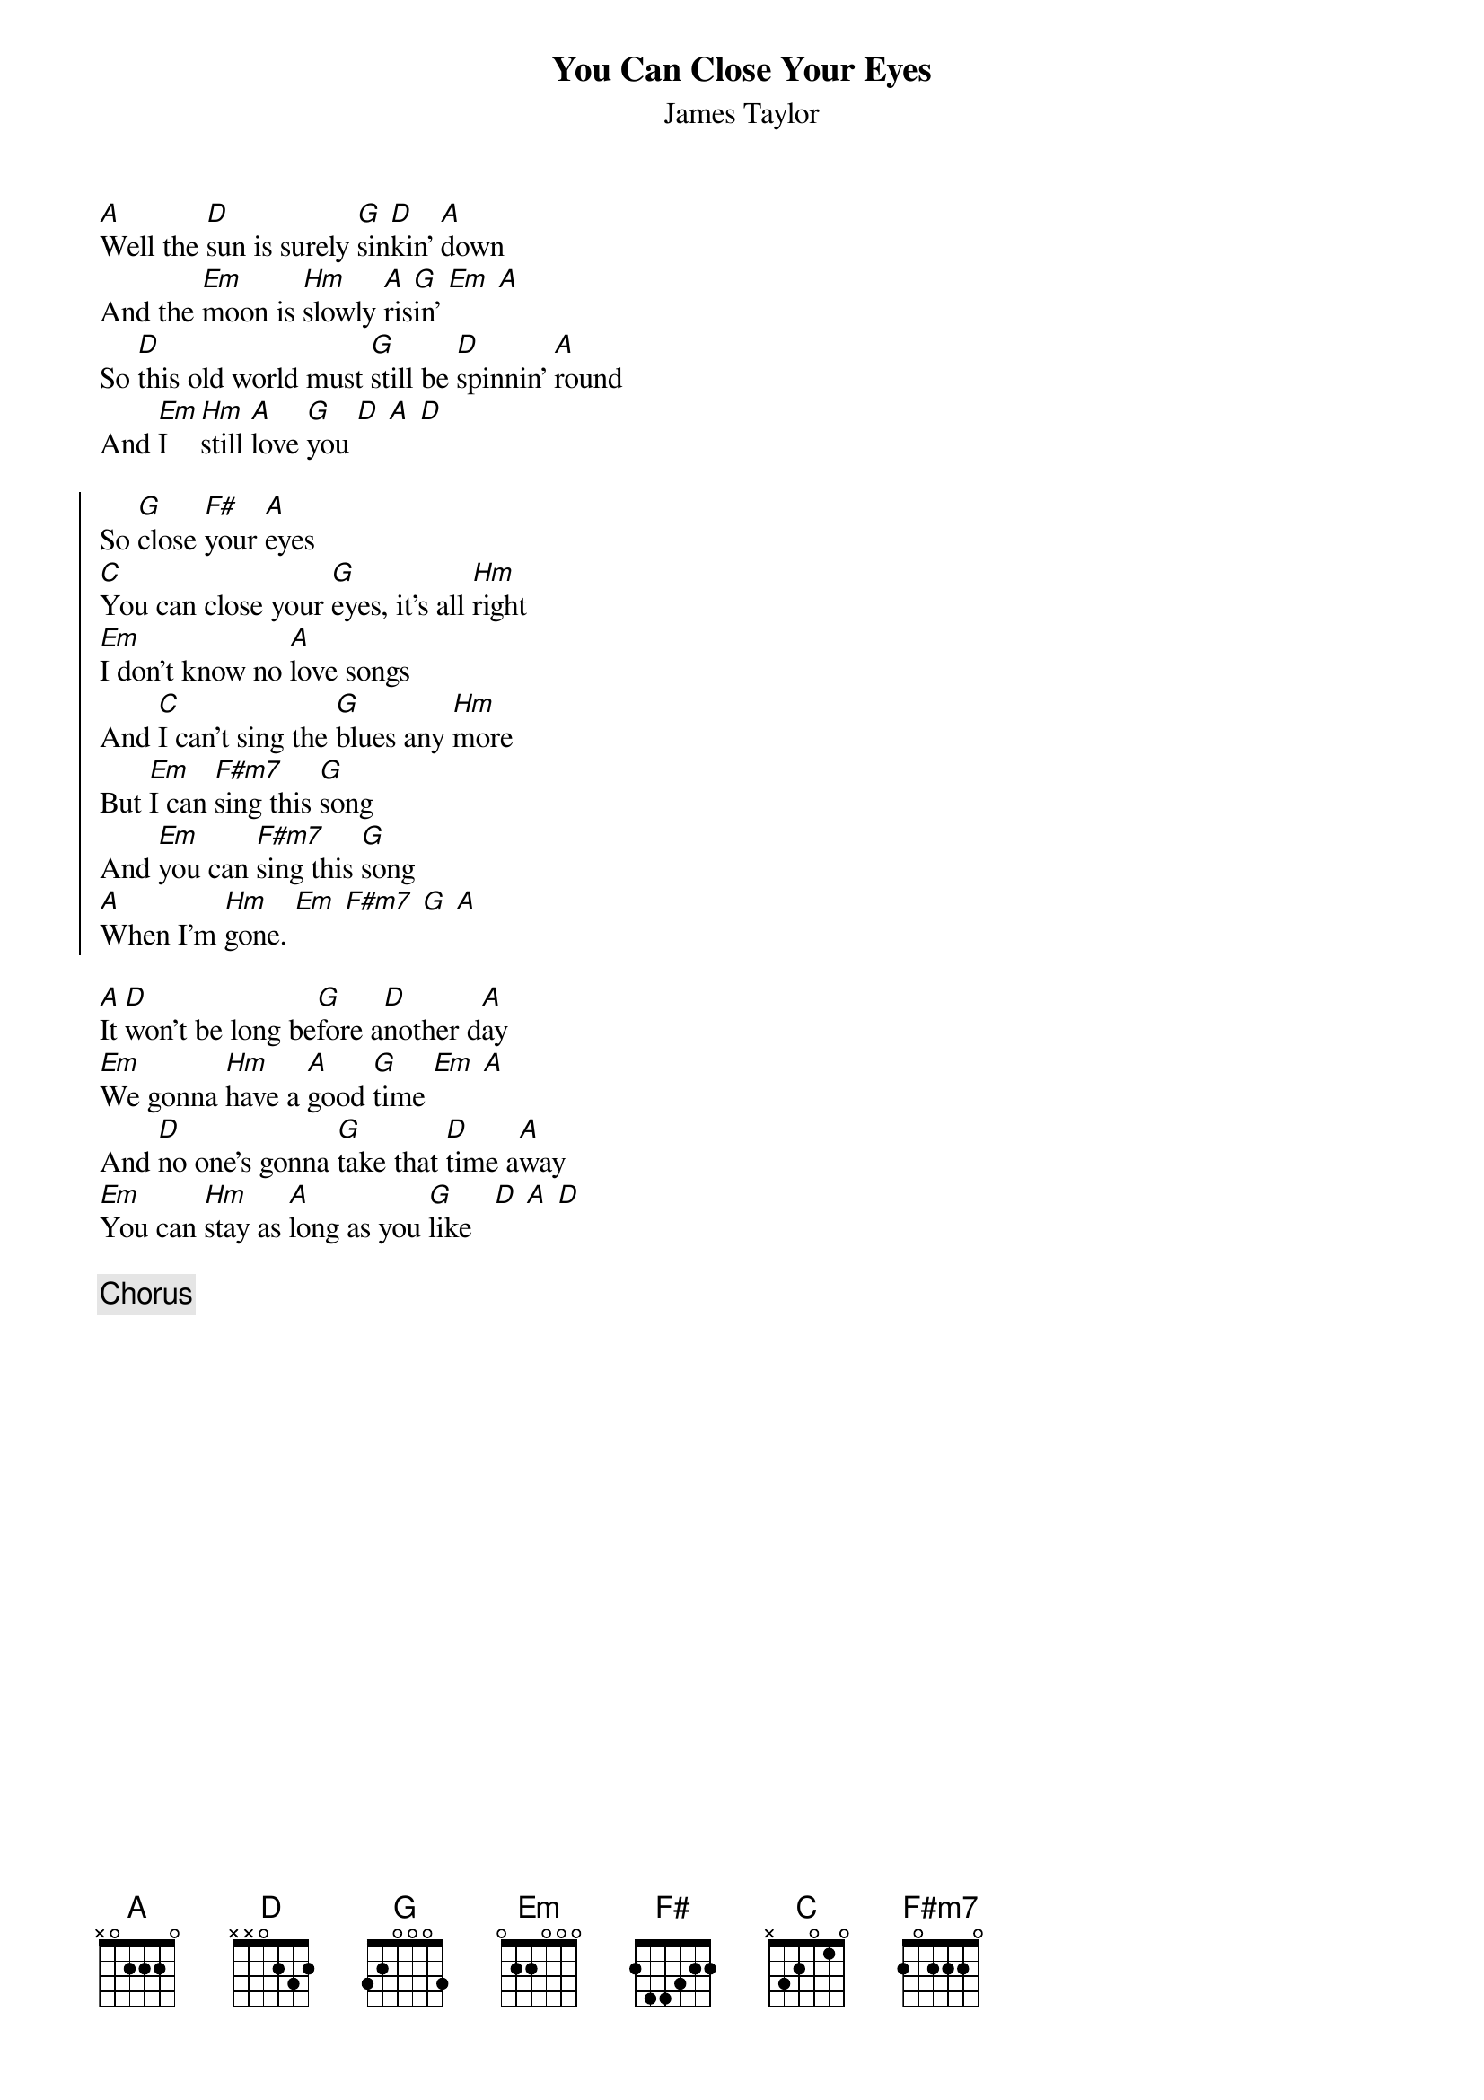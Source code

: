 # YouCanCloseYourEyes.cho
# output of TXT2CHO v0.1   17.02.94
# for automatically created .CHO - files
#
{t:You Can Close Your Eyes}
{st:James Taylor}

[A]Well the [D]sun is surely [G]sin[D]kin' [A]down
And the [Em]moon is [Hm]slowly [A]ris[G]in' [Em] [A]
So [D]this old world must [G]still be [D]spinnin' [A]round
And [Em]I  [Hm]still [A]love [G]you [D] [A] [D]

{soc:}
So [G]close [F#]your [A]eyes
[C]You can close your [G]eyes, it's all [Hm]right
[Em]I don't know no [A]love songs
And [C]I can't sing the [G]blues any [Hm]more
But [Em]I can [F#m7]sing this [G]song
And [Em]you can [F#m7]sing this [G]song
[A]When I'm [Hm]gone. [Em] [F#m7] [G] [A]
{eoc:} 

[A]It [D]won't be long be[G]fore a[D]nother d[A]ay
[Em]We gonna [Hm]have a [A]good [G]time [Em] [A]
And [D]no one's gonna [G]take that [D]time a[A]way
[Em]You can [Hm]stay as [A]long as you [G]like   [D] [A] [D]

{c:Chorus}
